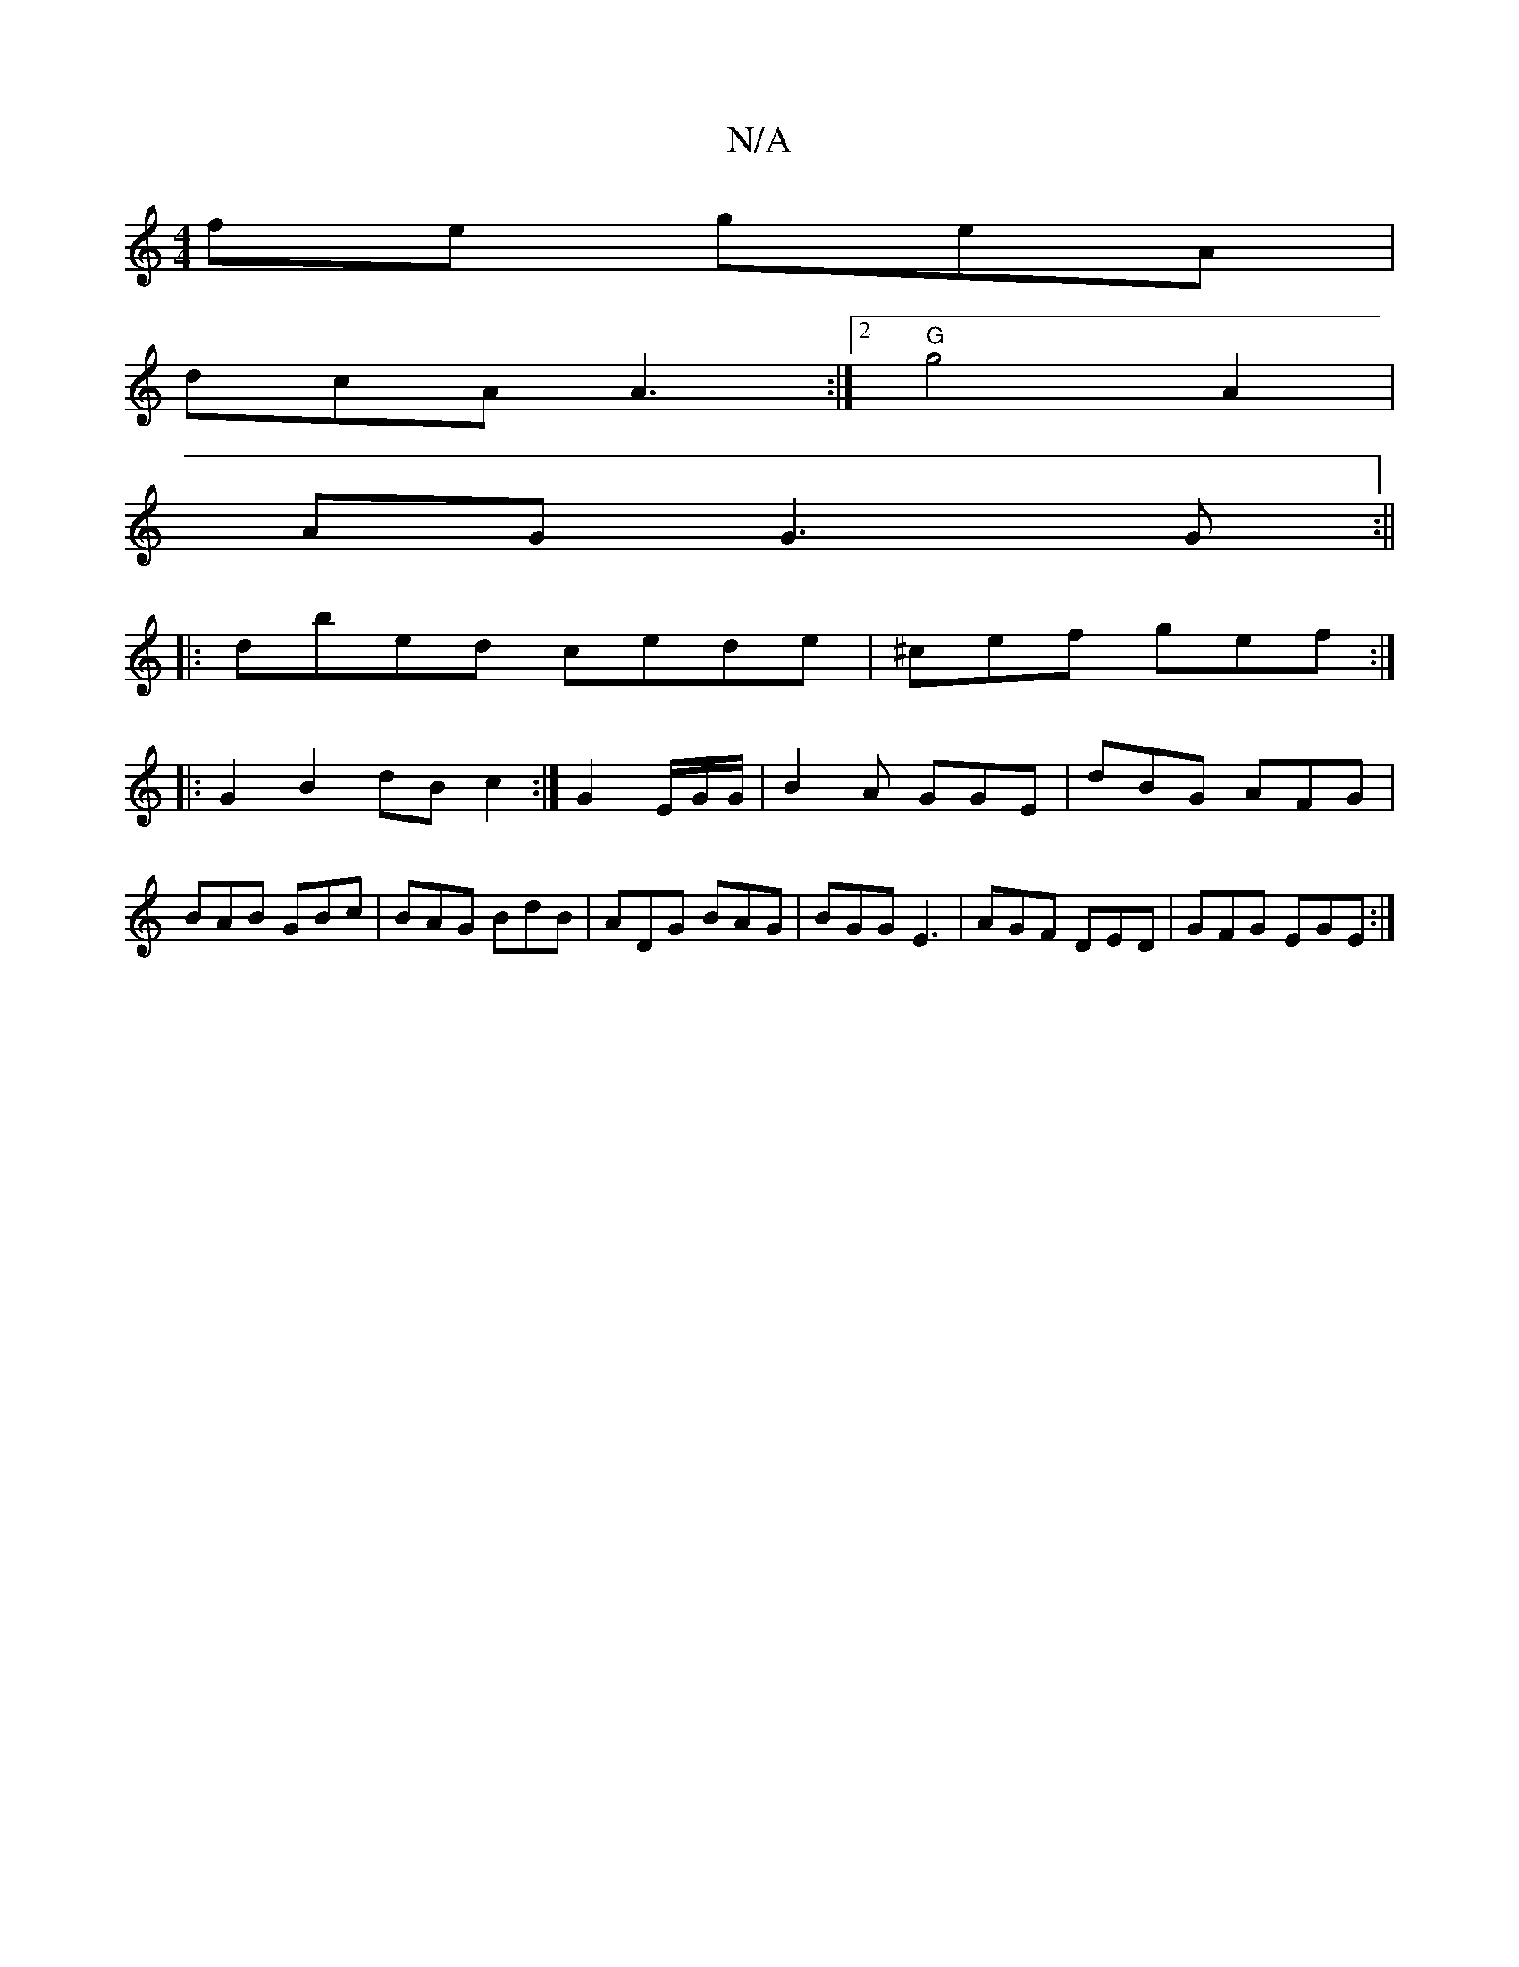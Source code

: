 X:1
T:N/A
M:4/4
R:N/A
K:Cmajor
fe geA|
dcA A3:|[2 "G"g4 A2 |
AG G3 G :||
|:dbed cede| ^cef gef :| 
|:G2B2dB c2:|G2 E/2G/2G/|B2 A GGE | dBG AFG | BAB GBc | BAG BdB | ADG BAG|BGG E3|AGF DED|GFG EGE:|

|: G |cdc BAF | GFE MA2:|
|: G||